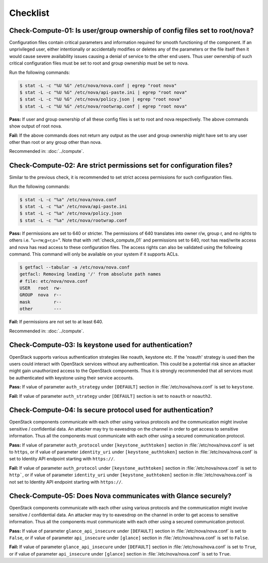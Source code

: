 =========
Checklist
=========

.. _check_compute_01:

Check-Compute-01: Is user/group ownership of config files set to root/nova?
~~~~~~~~~~~~~~~~~~~~~~~~~~~~~~~~~~~~~~~~~~~~~~~~~~~~~~~~~~~~~~~~~~~~~~~~~~~

Configuration files contain critical parameters and information required
for smooth functioning of the component. If an unprivileged user, either
intentionally or accidentally modifies or deletes any of the parameters or
the file itself then it would cause severe availability issues causing a
denial of service to the other end users. Thus user ownership of such critical
configuration files must be set to root and group ownership must be set to
nova.

Run the following commands:

.. code:: console

    $ stat -L -c "%U %G" /etc/nova/nova.conf | egrep "root nova"
    $ stat -L -c "%U %G" /etc/nova/api-paste.ini | egrep "root nova"
    $ stat -L -c "%U %G" /etc/nova/policy.json | egrep "root nova"
    $ stat -L -c "%U %G" /etc/nova/rootwrap.conf | egrep "root nova"

**Pass:** If user and group ownership of all these config files is set
to root and nova respectively. The above commands show output of root nova.

**Fail:** If the above commands does not return any output as the user
and group ownership might have set to any user other than root or any group
other than nova.

Recommended in: :doc:`../compute`.

.. _check_compute_02:

Check-Compute-02: Are strict permissions set for configuration files?
~~~~~~~~~~~~~~~~~~~~~~~~~~~~~~~~~~~~~~~~~~~~~~~~~~~~~~~~~~~~~~~~~~~~~

Similar to the previous check, it is recommended to set strict access
permissions for such configuration files.

Run the following commands:

.. code:: console

    $ stat -L -c "%a" /etc/nova/nova.conf
    $ stat -L -c "%a" /etc/nova/api-paste.ini
    $ stat -L -c "%a" /etc/nova/policy.json
    $ stat -L -c "%a" /etc/nova/rootwrap.conf

**Pass:** If permissions are set to 640 or stricter. The permissions of 640
translates into owner r/w, group r, and no rights to others i.e. "u=rw,g=r,o=".
Note that with :ref:`check_compute_01` and permissions set to 640, root has
read/write access and nova has read access to these configuration files. The
access rights can also be validated using the following command. This command
will only be available on your system if it supports ACLs.

.. code:: console

    $ getfacl --tabular -a /etc/nova/nova.conf
    getfacl: Removing leading '/' from absolute path names
    # file: etc/nova/nova.conf
    USER   root  rw-
    GROUP  nova  r--
    mask         r--
    other        ---

**Fail:** If permissions are not set to at least 640.

Recommended in: :doc:`../compute`.

.. _check_compute_03:

Check-Compute-03: Is keystone used for authentication?
~~~~~~~~~~~~~~~~~~~~~~~~~~~~~~~~~~~~~~~~~~~~~~~~~~~~~~

OpenStack supports various authentication strategies like noauth, keystone etc.
If the 'noauth' strategy is used then the users could interact with OpenStack
services without any authentication. This could be a potential risk since an
attacker might gain unauthorized access to the OpenStack components. Thus it is
strongly recommended that all services must be authenticated with keystone
using their service accounts.

**Pass:** If value of parameter ``auth_strategy`` under ``[DEFAULT]`` section
in :file:`/etc/nova/nova.conf` is set to ``keystone``.

**Fail:** If value of parameter ``auth_strategy`` under ``[DEFAULT]`` section
is set to ``noauth`` or ``noauth2``.

.. _check_compute_04:

Check-Compute-04: Is secure protocol used for authentication?
~~~~~~~~~~~~~~~~~~~~~~~~~~~~~~~~~~~~~~~~~~~~~~~~~~~~~~~~~~~~~

OpenStack components communicate with each other using various protocols and
the communication might involve sensitive / confidential data. An attacker may
try to eavesdrop on the channel in order to get access to sensitive
information. Thus all the components must communicate with each other using a
secured communication protocol.

**Pass:** If value of parameter ``auth_protocol`` under
``[keystone_authtoken]`` section in :file:`/etc/nova/nova.conf` is set to
``https``, or if value of parameter ``identity_uri`` under
``[keystone_authtoken]`` section in :file:`/etc/nova/nova.conf` is set to
Identity API endpoint starting with ``https://``.

**Fail:** If value of parameter ``auth_protocol`` under
``[keystone_authtoken]`` section in :file:`/etc/nova/nova.conf` is set to
``http```, or if value of parameter ``identity_uri`` under
``[keystone_authtoken]`` section in :file:`/etc/nova/nova.conf` is not set to
Identity API endpoint starting with ``https://``.

.. _check_compute_05:

Check-Compute-05: Does Nova communicates with Glance securely?
~~~~~~~~~~~~~~~~~~~~~~~~~~~~~~~~~~~~~~~~~~~~~~~~~~~~~~~~~~~~~~

OpenStack components communicate with each other using various protocols and
the communication might involve sensitive / confidential data. An attacker may
try to eavesdrop on the channel in order to get access to sensitive
information. Thus all the components must communicate with each other using a
secured communication protocol.

**Pass:** If value of parameter ``glance_api_insecure`` under ``[DEFAULT]``
section in :file:`/etc/nova/nova.conf` is set to ``False``, or if value of
parameter ``api_insecure`` under ``[glance]`` section in
:file:`/etc/nova/nova.conf` is set to ``False``.

**Fail:** If value of parameter ``glance_api_insecure`` under ``[DEFAULT]``
section in :file:`/etc/nova/nova.conf` is set to ``True``, or if value of
parameter ``api_insecure`` under ``[glance]`` section in
:file:`/etc/nova/nova.conf` is set to ``True``.
